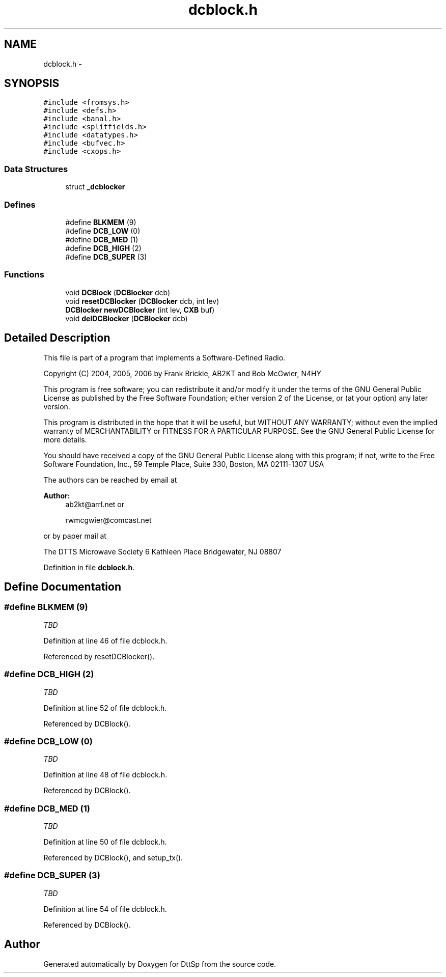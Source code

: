.TH "dcblock.h" 3 "5 Apr 2007" "Version 93" "DttSp" \" -*- nroff -*-
.ad l
.nh
.SH NAME
dcblock.h \- 
.SH SYNOPSIS
.br
.PP
\fC#include <fromsys.h>\fP
.br
\fC#include <defs.h>\fP
.br
\fC#include <banal.h>\fP
.br
\fC#include <splitfields.h>\fP
.br
\fC#include <datatypes.h>\fP
.br
\fC#include <bufvec.h>\fP
.br
\fC#include <cxops.h>\fP
.br

.SS "Data Structures"

.in +1c
.ti -1c
.RI "struct \fB_dcblocker\fP"
.br
.in -1c
.SS "Defines"

.in +1c
.ti -1c
.RI "#define \fBBLKMEM\fP   (9)"
.br
.ti -1c
.RI "#define \fBDCB_LOW\fP   (0)"
.br
.ti -1c
.RI "#define \fBDCB_MED\fP   (1)"
.br
.ti -1c
.RI "#define \fBDCB_HIGH\fP   (2)"
.br
.ti -1c
.RI "#define \fBDCB_SUPER\fP   (3)"
.br
.in -1c
.SS "Functions"

.in +1c
.ti -1c
.RI "void \fBDCBlock\fP (\fBDCBlocker\fP dcb)"
.br
.ti -1c
.RI "void \fBresetDCBlocker\fP (\fBDCBlocker\fP dcb, int lev)"
.br
.ti -1c
.RI "\fBDCBlocker\fP \fBnewDCBlocker\fP (int lev, \fBCXB\fP buf)"
.br
.ti -1c
.RI "void \fBdelDCBlocker\fP (\fBDCBlocker\fP dcb)"
.br
.in -1c
.SH "Detailed Description"
.PP 
This file is part of a program that implements a Software-Defined Radio.
.PP
Copyright (C) 2004, 2005, 2006 by Frank Brickle, AB2KT and Bob McGwier, N4HY
.PP
This program is free software; you can redistribute it and/or modify it under the terms of the GNU General Public License as published by the Free Software Foundation; either version 2 of the License, or (at your option) any later version.
.PP
This program is distributed in the hope that it will be useful, but WITHOUT ANY WARRANTY; without even the implied warranty of MERCHANTABILITY or FITNESS FOR A PARTICULAR PURPOSE. See the GNU General Public License for more details.
.PP
You should have received a copy of the GNU General Public License along with this program; if not, write to the Free Software Foundation, Inc., 59 Temple Place, Suite 330, Boston, MA 02111-1307 USA
.PP
The authors can be reached by email at
.PP
\fBAuthor:\fP
.RS 4
ab2kt@arrl.net or 
.PP
rwmcgwier@comcast.net
.RE
.PP
or by paper mail at
.PP
The DTTS Microwave Society 6 Kathleen Place Bridgewater, NJ 08807 
.PP
Definition in file \fBdcblock.h\fP.
.SH "Define Documentation"
.PP 
.SS "#define BLKMEM   (9)"
.PP
\fITBD\fP 
.PP
Definition at line 46 of file dcblock.h.
.PP
Referenced by resetDCBlocker().
.SS "#define DCB_HIGH   (2)"
.PP
\fITBD\fP 
.PP
Definition at line 52 of file dcblock.h.
.PP
Referenced by DCBlock().
.SS "#define DCB_LOW   (0)"
.PP
\fITBD\fP 
.PP
Definition at line 48 of file dcblock.h.
.PP
Referenced by DCBlock().
.SS "#define DCB_MED   (1)"
.PP
\fITBD\fP 
.PP
Definition at line 50 of file dcblock.h.
.PP
Referenced by DCBlock(), and setup_tx().
.SS "#define DCB_SUPER   (3)"
.PP
\fITBD\fP 
.PP
Definition at line 54 of file dcblock.h.
.PP
Referenced by DCBlock().
.SH "Author"
.PP 
Generated automatically by Doxygen for DttSp from the source code.

